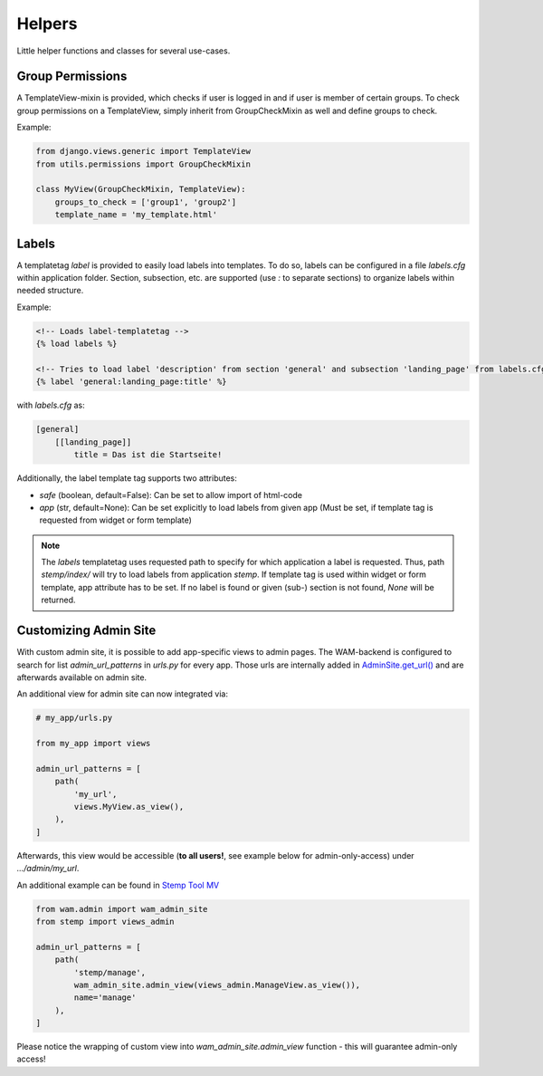 
Helpers
=======

Little helper functions and classes for several use-cases.


Group Permissions
-----------------
A TemplateView-mixin is provided, which checks if user is logged in and if user is member of certain groups.
To check group permissions on a TemplateView, simply inherit from GroupCheckMixin as well and define groups to check.

Example:

.. code:: python

    from django.views.generic import TemplateView
    from utils.permissions import GroupCheckMixin

    class MyView(GroupCheckMixin, TemplateView):
        groups_to_check = ['group1', 'group2']
        template_name = 'my_template.html'


.. _label_tags:

Labels
------

A templatetag *label* is provided to easily load labels into templates.
To do so, labels can be configured in a file *labels.cfg* within application folder.
Section, subsection, etc. are supported (use *:* to separate sections) to organize labels within needed structure.

Example:

.. code:: html

    <!-- Loads label-templatetag -->
    {% load labels %}

    <!-- Tries to load label 'description' from section 'general' and subsection 'landing_page' from labels.cfg -->
    {% label 'general:landing_page:title' %}

with *labels.cfg* as:

.. code:: text

    [general]
        [[landing_page]]
            title = Das ist die Startseite!

Additionally, the label template tag supports two attributes:

- `safe` (boolean, default=False): Can be set to allow import of html-code
- `app` (str, default=None): Can be set explicitly to load labels from given app (Must be set, if template tag is requested from widget or form template)

.. note::

    The *labels* templatetag uses requested path to specify for which application a label is requested.
    Thus, path *stemp/index/* will try to load labels from application *stemp*.
    If template tag is used within widget or form template, app attribute has to be set.
    If no label is found or given (sub-) section is not found, *None* will be returned.


.. _custom_admin_site:

Customizing Admin Site
----------------------

With custom admin site, it is possible to add app-specific views to admin pages.
The WAM-backend is configured to search for list `admin_url_patterns` in `urls.py` for every app.
Those urls are internally added in `AdminSite.get_url()`_ and are afterwards available on admin site.

.. _`AdminSite.get_url()`: https://docs.djangoproject.com/en/2.1/ref/contrib/admin/#django.contrib.admin.ModelAdmin.get_urls

An additional view for admin site can now integrated via:

.. code:: python

  # my_app/urls.py

  from my_app import views

  admin_url_patterns = [
      path(
          'my_url',
          views.MyView.as_view(),
      ),
  ]

Afterwards, this view would be accessible (**to all users!**, see example below for admin-only-access) under *.../admin/my_url*.

An additional example can be found in `Stemp Tool MV`_

.. _`Stemp Tool MV`: https://github.com/rl-institut/WAM_APP_stemp_mv/blob/master/urls.py

.. code:: python

  from wam.admin import wam_admin_site
  from stemp import views_admin

  admin_url_patterns = [
      path(
          'stemp/manage',
          wam_admin_site.admin_view(views_admin.ManageView.as_view()),
          name='manage'
      ),
  ]

Please notice the wrapping of custom view into `wam_admin_site.admin_view` function - this will guarantee admin-only access!